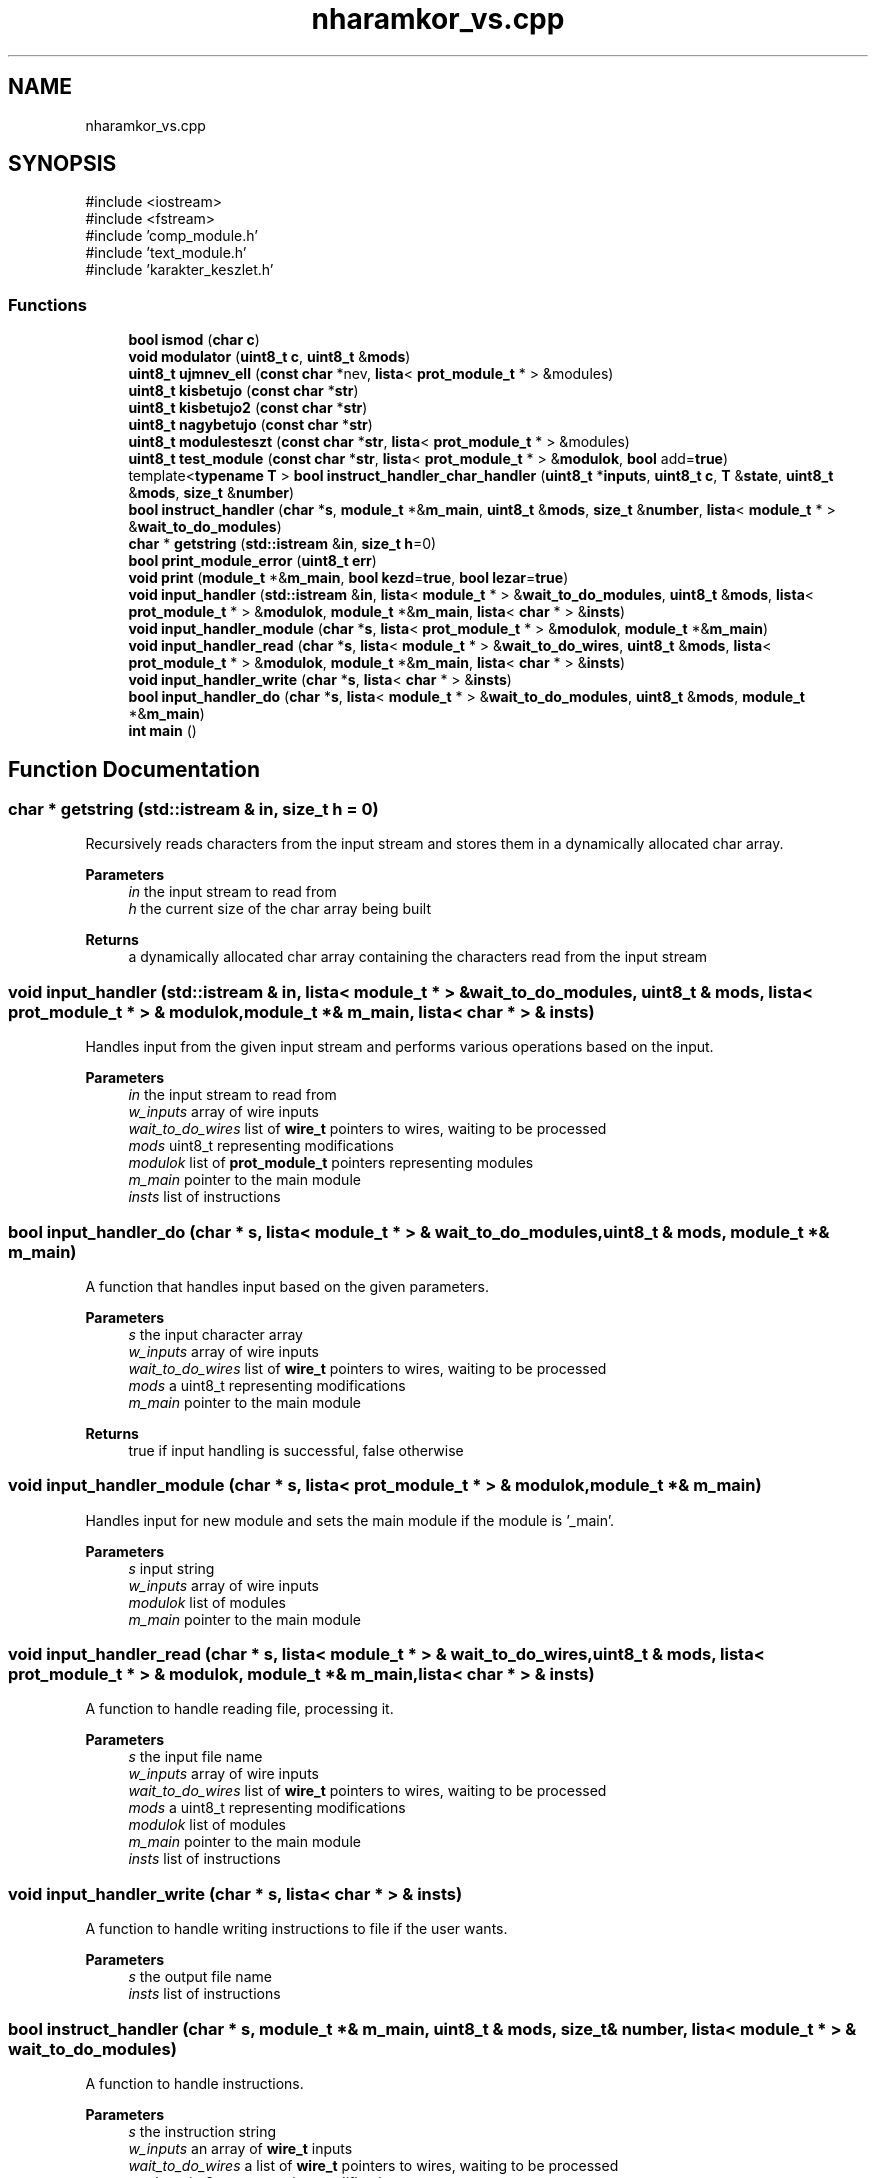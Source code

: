 .TH "nharamkor_vs.cpp" 3 "nharamkkor_vs" \" -*- nroff -*-
.ad l
.nh
.SH NAME
nharamkor_vs.cpp
.SH SYNOPSIS
.br
.PP
\fR#include <iostream>\fP
.br
\fR#include <fstream>\fP
.br
\fR#include 'comp_module\&.h'\fP
.br
\fR#include 'text_module\&.h'\fP
.br
\fR#include 'karakter_keszlet\&.h'\fP
.br

.SS "Functions"

.in +1c
.ti -1c
.RI "\fBbool\fP \fBismod\fP (\fBchar\fP \fBc\fP)"
.br
.ti -1c
.RI "\fBvoid\fP \fBmodulator\fP (\fBuint8_t\fP \fBc\fP, \fBuint8_t\fP &\fBmods\fP)"
.br
.ti -1c
.RI "\fBuint8_t\fP \fBujmnev_ell\fP (\fBconst\fP \fBchar\fP *nev, \fBlista\fP< \fBprot_module_t\fP * > &modules)"
.br
.ti -1c
.RI "\fBuint8_t\fP \fBkisbetujo\fP (\fBconst\fP \fBchar\fP *\fBstr\fP)"
.br
.ti -1c
.RI "\fBuint8_t\fP \fBkisbetujo2\fP (\fBconst\fP \fBchar\fP *\fBstr\fP)"
.br
.ti -1c
.RI "\fBuint8_t\fP \fBnagybetujo\fP (\fBconst\fP \fBchar\fP *\fBstr\fP)"
.br
.ti -1c
.RI "\fBuint8_t\fP \fBmodulesteszt\fP (\fBconst\fP \fBchar\fP *\fBstr\fP, \fBlista\fP< \fBprot_module_t\fP * > &modules)"
.br
.ti -1c
.RI "\fBuint8_t\fP \fBtest_module\fP (\fBconst\fP \fBchar\fP *\fBstr\fP, \fBlista\fP< \fBprot_module_t\fP * > &\fBmodulok\fP, \fBbool\fP add=\fBtrue\fP)"
.br
.ti -1c
.RI "template<\fBtypename\fP \fBT\fP > \fBbool\fP \fBinstruct_handler_char_handler\fP (\fBuint8_t\fP *\fBinputs\fP, \fBuint8_t\fP \fBc\fP, \fBT\fP &\fBstate\fP, \fBuint8_t\fP &\fBmods\fP, \fBsize_t\fP &\fBnumber\fP)"
.br
.ti -1c
.RI "\fBbool\fP \fBinstruct_handler\fP (\fBchar\fP *\fBs\fP, \fBmodule_t\fP *&\fBm_main\fP, \fBuint8_t\fP &\fBmods\fP, \fBsize_t\fP &\fBnumber\fP, \fBlista\fP< \fBmodule_t\fP * > &\fBwait_to_do_modules\fP)"
.br
.ti -1c
.RI "\fBchar\fP * \fBgetstring\fP (\fBstd::istream\fP &\fBin\fP, \fBsize_t\fP \fBh\fP=0)"
.br
.ti -1c
.RI "\fBbool\fP \fBprint_module_error\fP (\fBuint8_t\fP \fBerr\fP)"
.br
.ti -1c
.RI "\fBvoid\fP \fBprint\fP (\fBmodule_t\fP *&\fBm_main\fP, \fBbool\fP \fBkezd\fP=\fBtrue\fP, \fBbool\fP \fBlezar\fP=\fBtrue\fP)"
.br
.ti -1c
.RI "\fBvoid\fP \fBinput_handler\fP (\fBstd::istream\fP &\fBin\fP, \fBlista\fP< \fBmodule_t\fP * > &\fBwait_to_do_modules\fP, \fBuint8_t\fP &\fBmods\fP, \fBlista\fP< \fBprot_module_t\fP * > &\fBmodulok\fP, \fBmodule_t\fP *&\fBm_main\fP, \fBlista\fP< \fBchar\fP * > &\fBinsts\fP)"
.br
.ti -1c
.RI "\fBvoid\fP \fBinput_handler_module\fP (\fBchar\fP *\fBs\fP, \fBlista\fP< \fBprot_module_t\fP * > &\fBmodulok\fP, \fBmodule_t\fP *&\fBm_main\fP)"
.br
.ti -1c
.RI "\fBvoid\fP \fBinput_handler_read\fP (\fBchar\fP *\fBs\fP, \fBlista\fP< \fBmodule_t\fP * > &\fBwait_to_do_wires\fP, \fBuint8_t\fP &\fBmods\fP, \fBlista\fP< \fBprot_module_t\fP * > &\fBmodulok\fP, \fBmodule_t\fP *&\fBm_main\fP, \fBlista\fP< \fBchar\fP * > &\fBinsts\fP)"
.br
.ti -1c
.RI "\fBvoid\fP \fBinput_handler_write\fP (\fBchar\fP *\fBs\fP, \fBlista\fP< \fBchar\fP * > &\fBinsts\fP)"
.br
.ti -1c
.RI "\fBbool\fP \fBinput_handler_do\fP (\fBchar\fP *\fBs\fP, \fBlista\fP< \fBmodule_t\fP * > &\fBwait_to_do_modules\fP, \fBuint8_t\fP &\fBmods\fP, \fBmodule_t\fP *&\fBm_main\fP)"
.br
.ti -1c
.RI "\fBint\fP \fBmain\fP ()"
.br
.in -1c
.SH "Function Documentation"
.PP 
.SS "\fBchar\fP * getstring (\fBstd::istream\fP & in, \fBsize_t\fP h = \fR0\fP)"
Recursively reads characters from the input stream and stores them in a dynamically allocated char array\&.
.PP
\fBParameters\fP
.RS 4
\fIin\fP the input stream to read from 
.br
\fIh\fP the current size of the char array being built
.RE
.PP
\fBReturns\fP
.RS 4
a dynamically allocated char array containing the characters read from the input stream 
.RE
.PP

.SS "\fBvoid\fP input_handler (\fBstd::istream\fP & in, \fBlista\fP< \fBmodule_t\fP * > & wait_to_do_modules, \fBuint8_t\fP & mods, \fBlista\fP< \fBprot_module_t\fP * > & modulok, \fBmodule_t\fP *& m_main, \fBlista\fP< \fBchar\fP * > & insts)"
Handles input from the given input stream and performs various operations based on the input\&.
.PP
\fBParameters\fP
.RS 4
\fIin\fP the input stream to read from 
.br
\fIw_inputs\fP array of wire inputs 
.br
\fIwait_to_do_wires\fP list of \fBwire_t\fP pointers to wires, waiting to be processed 
.br
\fImods\fP uint8_t representing modifications 
.br
\fImodulok\fP list of \fBprot_module_t\fP pointers representing modules 
.br
\fIm_main\fP pointer to the main module 
.br
\fIinsts\fP list of instructions 
.RE
.PP

.SS "\fBbool\fP input_handler_do (\fBchar\fP * s, \fBlista\fP< \fBmodule_t\fP * > & wait_to_do_modules, \fBuint8_t\fP & mods, \fBmodule_t\fP *& m_main)"
A function that handles input based on the given parameters\&.
.PP
\fBParameters\fP
.RS 4
\fIs\fP the input character array 
.br
\fIw_inputs\fP array of wire inputs 
.br
\fIwait_to_do_wires\fP list of \fBwire_t\fP pointers to wires, waiting to be processed 
.br
\fImods\fP a uint8_t representing modifications 
.br
\fIm_main\fP pointer to the main module
.RE
.PP
\fBReturns\fP
.RS 4
true if input handling is successful, false otherwise 
.RE
.PP

.SS "\fBvoid\fP input_handler_module (\fBchar\fP * s, \fBlista\fP< \fBprot_module_t\fP * > & modulok, \fBmodule_t\fP *& m_main)"
Handles input for new module and sets the main module if the module is '_main'\&.
.PP
\fBParameters\fP
.RS 4
\fIs\fP input string 
.br
\fIw_inputs\fP array of wire inputs 
.br
\fImodulok\fP list of modules 
.br
\fIm_main\fP pointer to the main module 
.RE
.PP

.SS "\fBvoid\fP input_handler_read (\fBchar\fP * s, \fBlista\fP< \fBmodule_t\fP * > & wait_to_do_wires, \fBuint8_t\fP & mods, \fBlista\fP< \fBprot_module_t\fP * > & modulok, \fBmodule_t\fP *& m_main, \fBlista\fP< \fBchar\fP * > & insts)"
A function to handle reading file, processing it\&.
.PP
\fBParameters\fP
.RS 4
\fIs\fP the input file name 
.br
\fIw_inputs\fP array of wire inputs 
.br
\fIwait_to_do_wires\fP list of \fBwire_t\fP pointers to wires, waiting to be processed 
.br
\fImods\fP a uint8_t representing modifications 
.br
\fImodulok\fP list of modules 
.br
\fIm_main\fP pointer to the main module 
.br
\fIinsts\fP list of instructions 
.RE
.PP

.SS "\fBvoid\fP input_handler_write (\fBchar\fP * s, \fBlista\fP< \fBchar\fP * > & insts)"
A function to handle writing instructions to file if the user wants\&.
.PP
\fBParameters\fP
.RS 4
\fIs\fP the output file name 
.br
\fIinsts\fP list of instructions 
.RE
.PP

.SS "\fBbool\fP instruct_handler (\fBchar\fP * s, \fBmodule_t\fP *& m_main, \fBuint8_t\fP & mods, \fBsize_t\fP & number, \fBlista\fP< \fBmodule_t\fP * > & wait_to_do_modules)"
A function to handle instructions\&.
.PP
\fBParameters\fP
.RS 4
\fIs\fP the instruction string 
.br
\fIw_inputs\fP an array of \fBwire_t\fP inputs 
.br
\fIwait_to_do_wires\fP a list of \fBwire_t\fP pointers to wires, waiting to be processed 
.br
\fImods\fP a uint8_t representing modifications 
.br
\fInumber\fP a size_t representing a number
.RE
.PP
\fBReturns\fP
.RS 4
true if the function execution is successful, false otherwise 
.RE
.PP

.SS "template<\fBtypename\fP \fBT\fP > \fBbool\fP instruct_handler_char_handler (\fBuint8_t\fP * inputs, \fBuint8_t\fP c, \fBT\fP & state, \fBuint8_t\fP & mods, \fBsize_t\fP & number)"
A template function to handle different types of input characters and modify state accordingly\&.
.PP
\fBParameters\fP
.RS 4
\fIinputs\fP pointer to an array of uint8_t to store inputs 
.br
\fIc\fP the input character to handle 
.br
\fIstate\fP a reference to a template type T representing the current state 
.br
\fImods\fP a reference to a uint8_t to store modifiers 
.br
\fInumber\fP a reference to a size_t to store a number
.RE
.PP
\fBReturns\fP
.RS 4
true if the input character is processed successfully, false otherwise 
.RE
.PP

.SS "\fBbool\fP ismod (\fBchar\fP c)"
Check if the character is a special symbol\&.
.PP
\fBParameters\fP
.RS 4
\fIc\fP the character to be checked
.RE
.PP
\fBReturns\fP
.RS 4
true if the character is '', '-', '+', or '!', false otherwise 
.RE
.PP

.SS "\fBuint8_t\fP kisbetujo (\fBconst\fP \fBchar\fP * str)"
Checks if the input string contains at least one of each lowercase letter up to the 'biggest' letter in use\&. And not contains syntactic error\&.
.PP
\fBParameters\fP
.RS 4
\fIstr\fP pointer to the input string
.RE
.PP
\fBReturns\fP
.RS 4
2 if wrong format, 1 if wrong character usage, 0 if it's valid 
.RE
.PP

.SS "\fBuint8_t\fP kisbetujo2 (\fBconst\fP \fBchar\fP * str)"
Checks if the input string contains at least one of each lowercase letter up to the 'biggest' letter in use and after a specific character every letter used as output\&.
.PP
\fBParameters\fP
.RS 4
\fIstr\fP pointer to the input string
.RE
.PP
\fBReturns\fP
.RS 4
1 if a letter used as an output more than once, 2 if it's not valid, 0 if it's valid 
.RE
.PP

.SS "\fBint\fP main ()"
Main function\&.\&.\&. That's all\&. 
.SS "\fBvoid\fP modulator (\fBuint8_t\fP c, \fBuint8_t\fP & mods)"
Modifies the given mods variable based on the input character\&.
.PP
\fBParameters\fP
.RS 4
\fIc\fP the character input to determine the modification 
.br
\fImods\fP the variable to be modified based on the input character 
.RE
.PP

.SS "\fBuint8_t\fP modulesteszt (\fBconst\fP \fBchar\fP * str, \fBlista\fP< \fBprot_module_t\fP * > & modules)"
Function to check and validate modules based on input string\&.
.PP
\fBParameters\fP
.RS 4
\fIstr\fP The input string to check against modules\&. 
.br
\fImodules\fP A list of modules to compare against the input string\&.
.RE
.PP
\fBReturns\fP
.RS 4
0 if successful, 1 if module does not exist, 2 if wrong input number, 3 if wrong output number\&. 
.RE
.PP

.SS "\fBuint8_t\fP nagybetujo (\fBconst\fP \fBchar\fP * str)"
A function that checks the wiring connections of uppercase letters in the input string\&.
.PP
\fBParameters\fP
.RS 4
\fIstr\fP a pointer to the input string to be checked
.RE
.PP
\fBReturns\fP
.RS 4
0 if the wiring connections are correct, 1 if a letter used as an output more than once, 2 if there are incorrect wiring connections 
.RE
.PP

.SS "\fBvoid\fP print (\fBmodule_t\fP *& m_main, \fBbool\fP kezd = \fR\fBtrue\fP\fP, \fBbool\fP lezar = \fR\fBtrue\fP\fP)"
Prints the contents of the module to the console in a formatted manner\&.
.PP
\fBParameters\fP
.RS 4
\fIm_main\fP a pointer to the module to be printed 
.br
\fIkezd\fP flag indicating whether to include the beginning formatting 
.br
\fIlezar\fP flag indicating whether to include the ending formatting 
.RE
.PP

.SS "\fBbool\fP print_module_error (\fBuint8_t\fP err)"
A function that prints error messages based on the error code passed in\&.
.PP
\fBParameters\fP
.RS 4
\fIerr\fP the error code to determine which error message to print
.RE
.PP
\fBReturns\fP
.RS 4
true if error code is 0, false otherwise 
.RE
.PP

.SS "\fBuint8_t\fP test_module (\fBconst\fP \fBchar\fP * str, \fBlista\fP< \fBprot_module_t\fP * > & modulok, \fBbool\fP add = \fR\fBtrue\fP\fP)"
Function to test a module with the given name and commands\&.
.PP
\fBParameters\fP
.RS 4
\fIstr\fP the name and commands of the module to be tested 
.br
\fImodulok\fP a list of module pointers to be tested against 
.br
\fIadd\fP flag to indicate whether to add the module
.RE
.PP
\fBReturns\fP
.RS 4
0 if successful, error code otherwise 
.RE
.PP

.SS "\fBuint8_t\fP ujmnev_ell (\fBconst\fP \fBchar\fP * nev, \fBlista\fP< \fBprot_module_t\fP * > & modules)"
Check if the given name meets certain criteria and is not already in use\&.
.PP
\fBParameters\fP
.RS 4
\fInev\fP The name to be checked 
.br
\fImodules\fP A list of modules to compare the name against
.RE
.PP
\fBReturns\fP
.RS 4
0 if the name is valid and not in use, 1 if the name not starts with '_', 2 if the name contains invalid characters, 3 if the name is already in use 
.RE
.PP

.SH "Author"
.PP 
Generated automatically by Doxygen for nharamkkor_vs from the source code\&.
